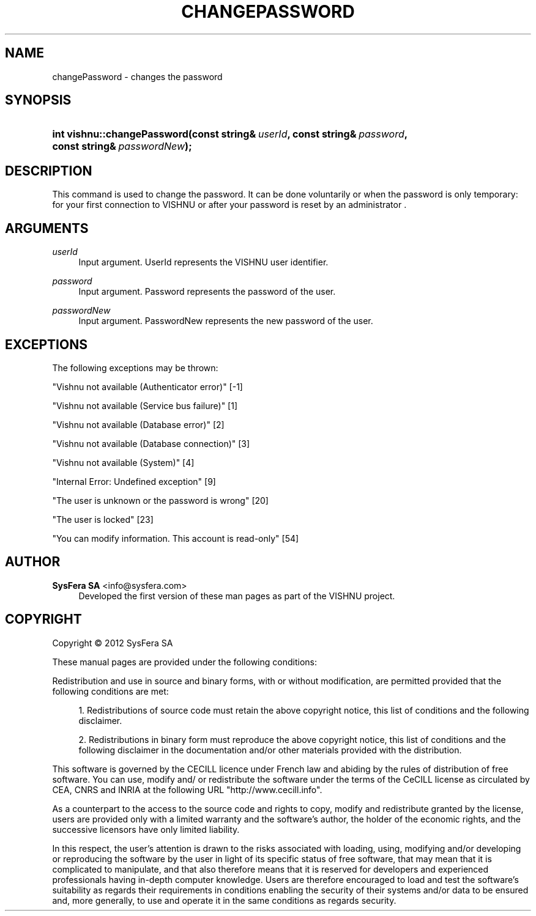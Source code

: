 '\" t
.\"     Title: changePassword
.\"    Author:  SysFera SA <info@sysfera.com>
.\" Generator: DocBook XSL Stylesheets v1.75.2 <http://docbook.sf.net/>
.\"      Date: June 2012
.\"    Manual: UMS C++ API Reference
.\"    Source: VISHNU 1.4
.\"  Language: English
.\"
.TH "CHANGEPASSWORD" "3" "June 2012" "VISHNU 1.4" "UMS C++ API Reference"
.\" -----------------------------------------------------------------
.\" * Define some portability stuff
.\" -----------------------------------------------------------------
.\" ~~~~~~~~~~~~~~~~~~~~~~~~~~~~~~~~~~~~~~~~~~~~~~~~~~~~~~~~~~~~~~~~~
.\" http://bugs.debian.org/507673
.\" http://lists.gnu.org/archive/html/groff/2009-02/msg00013.html
.\" ~~~~~~~~~~~~~~~~~~~~~~~~~~~~~~~~~~~~~~~~~~~~~~~~~~~~~~~~~~~~~~~~~
.ie \n(.g .ds Aq \(aq
.el       .ds Aq '
.\" -----------------------------------------------------------------
.\" * set default formatting
.\" -----------------------------------------------------------------
.\" disable hyphenation
.nh
.\" disable justification (adjust text to left margin only)
.ad l
.\" -----------------------------------------------------------------
.\" * MAIN CONTENT STARTS HERE *
.\" -----------------------------------------------------------------
.SH "NAME"
changePassword \- changes the password
.SH "SYNOPSIS"
.HP \w'int\ vishnu::changePassword('u
.BI "int vishnu::changePassword(const\ string&\ " "userId" ", const\ string&\ " "password" ", const\ string&\ " "passwordNew" ");"
.SH "DESCRIPTION"
.PP
This command is used to change the password\&. It can be done voluntarily or when the password is only temporary: for your first connection to VISHNU or after your password is reset by an administrator \&.
.SH "ARGUMENTS"
.PP
\fIuserId\fR
.RS 4
Input argument\&. UserId represents the VISHNU user identifier\&.
.RE
.PP
\fIpassword\fR
.RS 4
Input argument\&. Password represents the password of the user\&.
.RE
.PP
\fIpasswordNew\fR
.RS 4
Input argument\&. PasswordNew represents the new password of the user\&.
.RE
.SH "EXCEPTIONS"
.PP
The following exceptions may be thrown:
.PP
"Vishnu not available (Authenticator error)" [\-1]
.RS 4
.RE
.PP
"Vishnu not available (Service bus failure)" [1]
.RS 4
.RE
.PP
"Vishnu not available (Database error)" [2]
.RS 4
.RE
.PP
"Vishnu not available (Database connection)" [3]
.RS 4
.RE
.PP
"Vishnu not available (System)" [4]
.RS 4
.RE
.PP
"Internal Error: Undefined exception" [9]
.RS 4
.RE
.PP
"The user is unknown or the password is wrong" [20]
.RS 4
.RE
.PP
"The user is locked" [23]
.RS 4
.RE
.PP
"You can modify information\&. This account is read\-only" [54]
.RS 4
.RE
.SH "AUTHOR"
.PP
\fB SysFera SA\fR <\&info@sysfera.com\&>
.RS 4
Developed the first version of these man pages as part of the VISHNU project.
.RE
.SH "COPYRIGHT"
.br
Copyright \(co 2012 SysFera SA
.br
.PP
These manual pages are provided under the following conditions:
.PP
Redistribution and use in source and binary forms, with or without modification, are permitted provided that the following conditions are met:
.sp
.RS 4
.ie n \{\
\h'-04' 1.\h'+01'\c
.\}
.el \{\
.sp -1
.IP "  1." 4.2
.\}
Redistributions of source code must retain the above copyright notice, this list of conditions and the following disclaimer.
.RE
.sp
.RS 4
.ie n \{\
\h'-04' 2.\h'+01'\c
.\}
.el \{\
.sp -1
.IP "  2." 4.2
.\}
Redistributions in binary form must reproduce the above copyright notice, this list of conditions and the following disclaimer in the documentation and/or other materials provided with the distribution.
.RE
.PP
This software is governed by the CECILL licence under French law and abiding by the rules of distribution of free software. You can use, modify and/ or redistribute the software under the terms of the CeCILL license as circulated by CEA, CNRS and INRIA at the following URL "http://www.cecill.info".
.PP
As a counterpart to the access to the source code and rights to copy, modify and redistribute granted by the license, users are provided only with a limited warranty and the software's author, the holder of the economic rights, and the successive licensors have only limited liability.
.PP
In this respect, the user's attention is drawn to the risks associated with loading, using, modifying and/or developing or reproducing the software by the user in light of its specific status of free software, that may mean that it is complicated to manipulate, and that also therefore means that it is reserved for developers and experienced professionals having in-depth computer knowledge. Users are therefore encouraged to load and test the software's suitability as regards their requirements in conditions enabling the security of their systems and/or data to be ensured and, more generally, to use and operate it in the same conditions as regards security.
.sp
